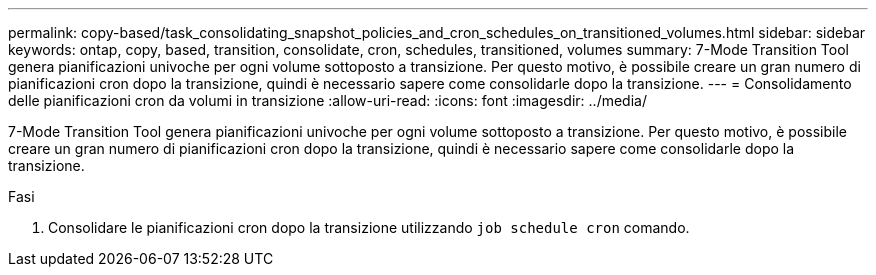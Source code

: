 ---
permalink: copy-based/task_consolidating_snapshot_policies_and_cron_schedules_on_transitioned_volumes.html 
sidebar: sidebar 
keywords: ontap, copy, based, transition, consolidate, cron, schedules, transitioned, volumes 
summary: 7-Mode Transition Tool genera pianificazioni univoche per ogni volume sottoposto a transizione. Per questo motivo, è possibile creare un gran numero di pianificazioni cron dopo la transizione, quindi è necessario sapere come consolidarle dopo la transizione. 
---
= Consolidamento delle pianificazioni cron da volumi in transizione
:allow-uri-read: 
:icons: font
:imagesdir: ../media/


[role="lead"]
7-Mode Transition Tool genera pianificazioni univoche per ogni volume sottoposto a transizione. Per questo motivo, è possibile creare un gran numero di pianificazioni cron dopo la transizione, quindi è necessario sapere come consolidarle dopo la transizione.

.Fasi
. Consolidare le pianificazioni cron dopo la transizione utilizzando `job schedule cron` comando.

